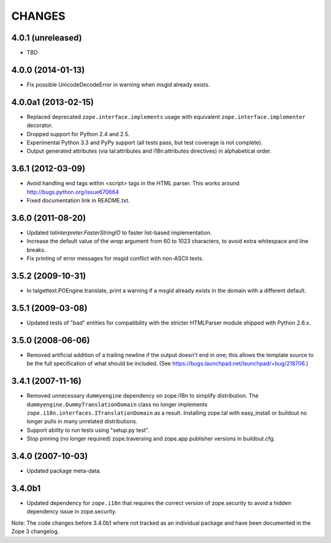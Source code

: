 =======
CHANGES
=======

4.0.1 (unreleased)
------------------

- TBD

4.0.0 (2014-01-13)
------------------

- Fix possible UnicodeDecodeError in warning when msgid already exists.


4.0.0a1 (2013-02-15)
--------------------

- Replaced deprecated ``zope.interface.implements`` usage with equivalent
  ``zope.interface.implementer`` decorator.

- Dropped support for Python 2.4 and 2.5.

- Experimental Python 3.3 and PyPy support (all tests pass, but test
  coverage is not complete).

- Output generated attributes (via tal:attributes and i18n:attributes
  directives) in alphabetical order.


3.6.1 (2012-03-09)
------------------

- Avoid handling end tags within <script> tags in the HTML parser. This works
  around http://bugs.python.org/issue670664

- Fixed documentation link in README.txt.

3.6.0 (2011-08-20)
------------------

- Updated `talinterpreter.FasterStringIO` to faster list-based implementation.

- Increase the default value of the `wrap` argument from 60 to 1023 characters,
  to avoid extra whitespace and line breaks.

- Fix printing of error messages for msgid conflict with non-ASCII texts.


3.5.2 (2009-10-31)
------------------

- In talgettext.POEngine.translate, print a warning if a msgid already exists
  in the domain with a different default.


3.5.1 (2009-03-08)
------------------

- Updated tests of "bad" entities for compatibility with the stricter
  HTMLParser module shipped with Python 2.6.x.


3.5.0 (2008-06-06)
------------------

- Removed artificial addition of a trailing newline if the output doesn't end
  in one; this allows the template source to be the full specification of what
  should be included.
  (See https://bugs.launchpad.net/launchpad/+bug/218706.)


3.4.1 (2007-11-16)
------------------

- Removed unnecessary ``dummyengine`` dependency on zope.i18n to
  simplify distribution.  The ``dummyengine.DummyTranslationDomain``
  class no longer implements
  ``zope.i18n.interfaces.ITranslationDomain`` as a result.  Installing
  zope.tal with easy_install or buildout no longer pulls in many
  unrelated distributions.

- Support ability to run tests using "setup.py test".

- Stop pinning (no longer required) zope.traversing and
  zope.app.publisher versions in buildout.cfg.


3.4.0 (2007-10-03)
------------------

- Updated package meta-data.


3.4.0b1
-------

- Updated dependency for ``zope.i18n`` that requires the correct version of
  zope.security to avoid a hidden dependency issue in zope.security.

Note: The code changes before 3.4.0b1 where not tracked as an individual
package and have been documented in the Zope 3 changelog.
